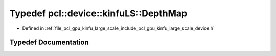 .. _exhale_typedef_kinfu__large__scale_2include_2pcl_2gpu_2kinfu__large__scale_2device_8h_1a3e61181c1b90242358e450c436d3a53d:

Typedef pcl::device::kinfuLS::DepthMap
======================================

- Defined in :ref:`file_pcl_gpu_kinfu_large_scale_include_pcl_gpu_kinfu_large_scale_device.h`


Typedef Documentation
---------------------


.. doxygentypedef:: pcl::device::kinfuLS::DepthMap
